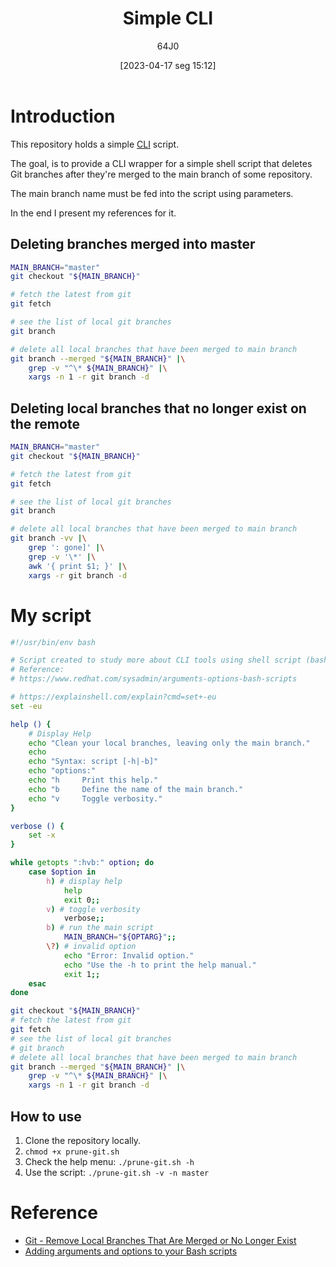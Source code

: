#+title: Simple CLI
#+date: [2023-04-17 seg 15:12]
#+author: 64J0

* Introduction

This repository holds a simple [[https://en.wikipedia.org/wiki/Command-line_interface][CLI]] script.

The goal, is to provide a CLI wrapper for a simple shell script that deletes Git
branches after they're merged to the main branch of some repository.

The main branch name must be fed into the script using parameters.

In the end I present my references for it.

** Deleting branches merged into master

#+BEGIN_SRC bash :tangle no
  MAIN_BRANCH="master"
  git checkout "${MAIN_BRANCH}"

  # fetch the latest from git
  git fetch

  # see the list of local git branches
  git branch

  # delete all local branches that have been merged to main branch
  git branch --merged "${MAIN_BRANCH}" |\
      grep -v "^\* ${MAIN_BRANCH}" |\
      xargs -n 1 -r git branch -d
#+END_SRC

** Deleting local branches that no longer exist on the remote

#+BEGIN_SRC bash :tangle no
  MAIN_BRANCH="master"
  git checkout "${MAIN_BRANCH}"

  # fetch the latest from git
  git fetch

  # see the list of local git branches
  git branch

  # delete all local branches that have been merged to main branch
  git branch -vv |\
      grep ': gone]' |\
      grep -v '\*' |\
      awk '{ print $1; }' |\
      xargs -r git branch -d
#+END_SRC

* My script

#+BEGIN_SRC bash :tangle prune-git.sh
  #!/usr/bin/env bash

  # Script created to study more about CLI tools using shell script (bash).
  # Reference:
  # https://www.redhat.com/sysadmin/arguments-options-bash-scripts

  # https://explainshell.com/explain?cmd=set+-eu
  set -eu

  help () {
      # Display Help
      echo "Clean your local branches, leaving only the main branch."
      echo
      echo "Syntax: script [-h|-b]"
      echo "options:"
      echo "h     Print this help."
      echo "b     Define the name of the main branch."
      echo "v     Toggle verbosity."
  }

  verbose () {
      set -x
  }

  while getopts ":hvb:" option; do
      case $option in
          h) # display help
              help
              exit 0;;
          v) # toggle verbosity
              verbose;;
          b) # run the main script
              MAIN_BRANCH="${OPTARG}";;
          \?) # invalid option
              echo "Error: Invalid option."
              echo "Use the -h to print the help manual."
              exit 1;;
      esac
  done

  git checkout "${MAIN_BRANCH}"
  # fetch the latest from git
  git fetch
  # see the list of local git branches
  # git branch
  # delete all local branches that have been merged to main branch
  git branch --merged "${MAIN_BRANCH}" |\
      grep -v "^\* ${MAIN_BRANCH}" |\
      xargs -n 1 -r git branch -d
#+END_SRC

** How to use

1. Clone the repository locally.
2. ~chmod +x prune-git.sh~
3. Check the help menu: ~./prune-git.sh -h~
4. Use the script: ~./prune-git.sh -v -n master~

* Reference

+ [[https://digitaldrummerj.me/git-remove-local-merged-branches/][Git - Remove Local Branches That Are Merged or No Longer Exist]]
+ [[https://www.redhat.com/sysadmin/arguments-options-bash-scripts][Adding arguments and options to your Bash scripts]]
